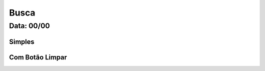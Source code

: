 ===========================
Busca
===========================

---------------
Data: 00/00
---------------


Simples
===========


Com Botão Limpar
=================


